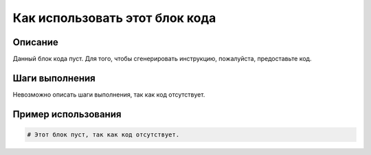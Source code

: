 Как использовать этот блок кода
=========================================================================================

Описание
-------------------------
Данный блок кода пуст.  Для того, чтобы сгенерировать инструкцию, пожалуйста, предоставьте код.

Шаги выполнения
-------------------------
Невозможно описать шаги выполнения, так как код отсутствует.

Пример использования
-------------------------
.. code-block:: python

    # Этот блок пуст, так как код отсутствует.